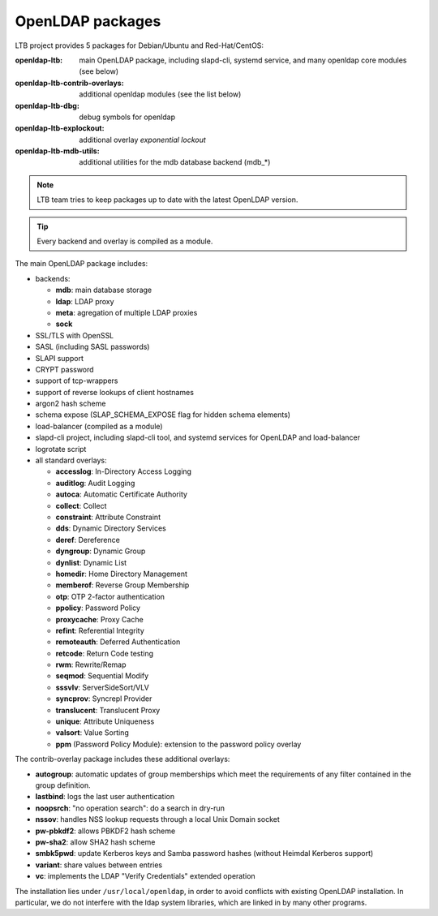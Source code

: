 .. _openldap-packages:

OpenLDAP packages
=================

LTB project provides 5 packages for Debian/Ubuntu and Red-Hat/CentOS:

:openldap-ltb:                   main OpenLDAP package, including slapd-cli,
                                 systemd service, and many openldap core modules
                                 (see below)
:openldap-ltb-contrib-overlays:  additional openldap modules (see the list below)
:openldap-ltb-dbg:               debug symbols for openldap
:openldap-ltb-explockout:        additional overlay *exponential lockout*
:openldap-ltb-mdb-utils:         additional utilities for the mdb database backend (mdb_*)

.. NOTE::
    LTB team tries to keep packages up to date with the latest OpenLDAP version.

.. TIP::
    Every backend and overlay is compiled as a module.

The main OpenLDAP package includes:

* backends:

  * **mdb**: main database storage
  * **ldap**: LDAP proxy
  * **meta**: agregation of multiple LDAP proxies
  * **sock**

* SSL/TLS with OpenSSL
* SASL (including SASL passwords)
* SLAPI support
* CRYPT password
* support of tcp-wrappers
* support of reverse lookups of client hostnames
* argon2 hash scheme
* schema expose (SLAP_SCHEMA_EXPOSE flag for hidden schema elements)
* load-balancer (compiled as a module)
* slapd-cli project, including slapd-cli tool,
  and systemd services for OpenLDAP and load-balancer
* logrotate script
* all standard overlays:

  * **accesslog**: In-Directory Access Logging
  * **auditlog**: Audit Logging
  * **autoca**: Automatic Certificate Authority
  * **collect**: Collect
  * **constraint**: Attribute Constraint
  * **dds**: Dynamic Directory Services
  * **deref**: Dereference
  * **dyngroup**: Dynamic Group
  * **dynlist**: Dynamic List
  * **homedir**: Home Directory Management
  * **memberof**: Reverse Group Membership
  * **otp**: OTP 2-factor authentication
  * **ppolicy**: Password Policy
  * **proxycache**: Proxy Cache
  * **refint**: Referential Integrity
  * **remoteauth**: Deferred Authentication
  * **retcode**: Return Code testing
  * **rwm**: Rewrite/Remap
  * **seqmod**: Sequential Modify
  * **sssvlv**: ServerSideSort/VLV
  * **syncprov**: Syncrepl Provider
  * **translucent**: Translucent Proxy
  * **unique**: Attribute Uniqueness
  * **valsort**: Value Sorting
  * **ppm** (Password Policy Module): extension to the password policy overlay


The contrib-overlay package includes these additional overlays:

* **autogroup**: automatic updates of group memberships which meet the requirements
  of any filter contained in the group definition.
* **lastbind**: logs the last user authentication
* **noopsrch**: "no operation search": do a search in dry-run
* **nssov**: handles NSS lookup requests through a local Unix Domain socket
* **pw-pbkdf2**: allows PBKDF2 hash scheme
* **pw-sha2**: allow SHA2 hash scheme
* **smbk5pwd**: update Kerberos keys and Samba password hashes (without Heimdal Kerberos support)
* **variant**: share values between entries
* **vc**: implements the LDAP "Verify Credentials" extended operation

The installation lies under ``/usr/local/openldap``, in order to avoid conflicts with existing OpenLDAP installation. In particular, we do not interfere with the ldap system libraries, which are linked in by many other programs.

